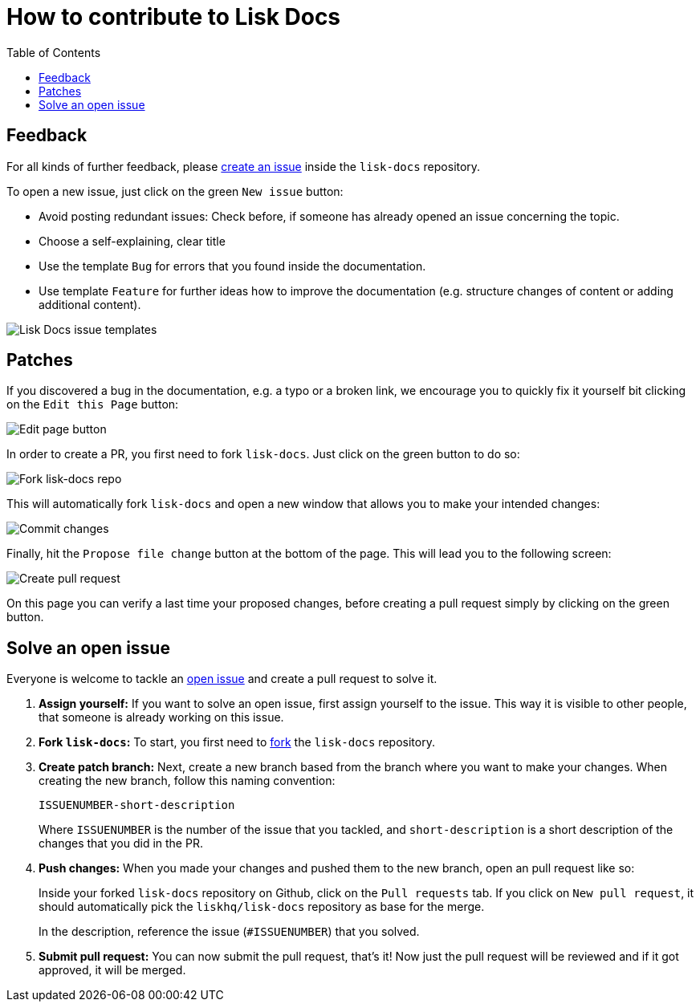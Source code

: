 = How to contribute to Lisk Docs
:imagesdir: assets
:toc:

== Feedback

For all kinds of further feedback, please https://github.com/LiskHQ/lisk-docs/issues[create an issue] inside the `lisk-docs` repository.

To open a new issue, just click on the green `New issue` button:

* Avoid posting redundant issues: Check before, if someone has already opened an issue concerning the topic.
* Choose a self-explaining, clear title
* Use the template `Bug` for errors that you found inside the documentation.
* Use template `Feature` for further ideas how to improve the documentation (e.g. structure changes of content or adding additional content).

image:issue-templates.png[Lisk Docs issue templates]

== Patches

If you discovered a bug in the documentation, e.g. a typo or a broken link, we encourage you to quickly fix it yourself bit clicking on the `Edit this Page` button:

image:edit-page.png[Edit page button]

In order to create a PR, you first need to fork `lisk-docs`.
Just click on the green button to do so:

image:fork.png[Fork lisk-docs repo]

This will automatically fork `lisk-docs` and open a new window that allows you to make your intended changes:

image:commit.png[Commit changes]

Finally, hit the `Propose file change` button at the bottom of the page.
This will lead you to the following screen:

image:pull-request.png[Create pull request]

On this page you can verify a last time your proposed changes, before creating a pull request simply by clicking on the green button.

== Solve an open issue

Everyone is welcome to tackle an https://github.com/LiskHQ/lisk-docs/issues[open issue] and create a pull request to solve it.

. *Assign yourself:* If you want to solve an open issue, first assign yourself to the issue.
This way it is visible to other people, that someone is already working on this issue.
. *Fork `lisk-docs`:* To start, you first need to https://help.github.com/en/github/getting-started-with-github/fork-a-repo#fork-an-example-repository[fork] the `lisk-docs` repository.
. *Create patch branch:* Next, create a new branch based from the branch where you want to make your changes.
When creating the new branch, follow this naming convention:
+
----
ISSUENUMBER-short-description
----
+
Where `ISSUENUMBER` is the number of the issue that you tackled, and `short-description` is a short description of the changes that you did in the PR.
. *Push changes:* When you made your changes and pushed them to the new branch, open an pull request like so:
+
Inside your forked `lisk-docs` repository on Github, click on the `Pull requests` tab.
If you click on `New pull request`, it should automatically pick the `liskhq/lisk-docs` repository as base for the merge.
+
In the description, reference the issue (`#ISSUENUMBER`) that you solved.
. *Submit pull request:* You can now submit the pull request, that's it!
Now just the pull request will be reviewed and if it got approved, it will be merged.
